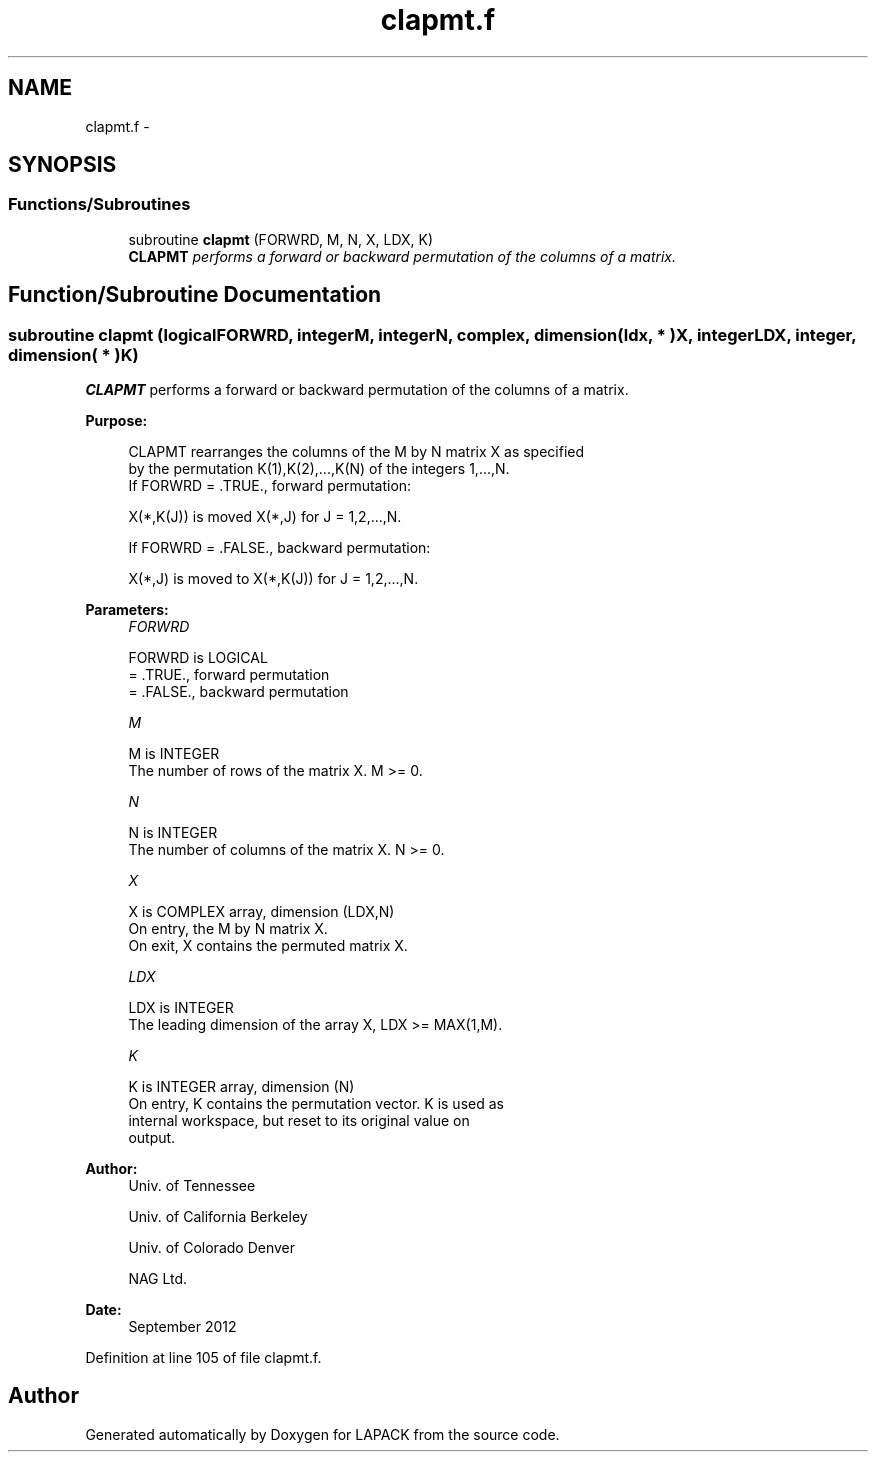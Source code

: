 .TH "clapmt.f" 3 "Sat Nov 16 2013" "Version 3.4.2" "LAPACK" \" -*- nroff -*-
.ad l
.nh
.SH NAME
clapmt.f \- 
.SH SYNOPSIS
.br
.PP
.SS "Functions/Subroutines"

.in +1c
.ti -1c
.RI "subroutine \fBclapmt\fP (FORWRD, M, N, X, LDX, K)"
.br
.RI "\fI\fBCLAPMT\fP performs a forward or backward permutation of the columns of a matrix\&. \fP"
.in -1c
.SH "Function/Subroutine Documentation"
.PP 
.SS "subroutine clapmt (logicalFORWRD, integerM, integerN, complex, dimension( ldx, * )X, integerLDX, integer, dimension( * )K)"

.PP
\fBCLAPMT\fP performs a forward or backward permutation of the columns of a matrix\&.  
.PP
\fBPurpose: \fP
.RS 4

.PP
.nf
 CLAPMT rearranges the columns of the M by N matrix X as specified
 by the permutation K(1),K(2),...,K(N) of the integers 1,...,N.
 If FORWRD = .TRUE.,  forward permutation:

      X(*,K(J)) is moved X(*,J) for J = 1,2,...,N.

 If FORWRD = .FALSE., backward permutation:

      X(*,J) is moved to X(*,K(J)) for J = 1,2,...,N.
.fi
.PP
 
.RE
.PP
\fBParameters:\fP
.RS 4
\fIFORWRD\fP 
.PP
.nf
          FORWRD is LOGICAL
          = .TRUE., forward permutation
          = .FALSE., backward permutation
.fi
.PP
.br
\fIM\fP 
.PP
.nf
          M is INTEGER
          The number of rows of the matrix X. M >= 0.
.fi
.PP
.br
\fIN\fP 
.PP
.nf
          N is INTEGER
          The number of columns of the matrix X. N >= 0.
.fi
.PP
.br
\fIX\fP 
.PP
.nf
          X is COMPLEX array, dimension (LDX,N)
          On entry, the M by N matrix X.
          On exit, X contains the permuted matrix X.
.fi
.PP
.br
\fILDX\fP 
.PP
.nf
          LDX is INTEGER
          The leading dimension of the array X, LDX >= MAX(1,M).
.fi
.PP
.br
\fIK\fP 
.PP
.nf
          K is INTEGER array, dimension (N)
          On entry, K contains the permutation vector. K is used as
          internal workspace, but reset to its original value on
          output.
.fi
.PP
 
.RE
.PP
\fBAuthor:\fP
.RS 4
Univ\&. of Tennessee 
.PP
Univ\&. of California Berkeley 
.PP
Univ\&. of Colorado Denver 
.PP
NAG Ltd\&. 
.RE
.PP
\fBDate:\fP
.RS 4
September 2012 
.RE
.PP

.PP
Definition at line 105 of file clapmt\&.f\&.
.SH "Author"
.PP 
Generated automatically by Doxygen for LAPACK from the source code\&.
